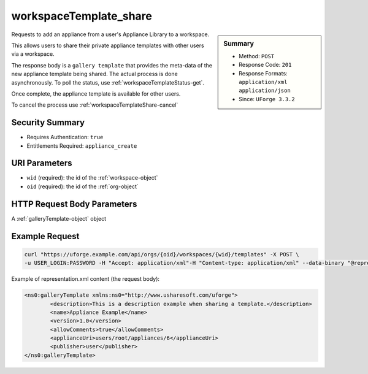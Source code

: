 .. Copyright FUJITSU LIMITED 2016-2019

.. _workspaceTemplate-share:

workspaceTemplate_share
-----------------------

.. function:: POST /orgs/{oid}/workspaces/{wid}/templates

.. sidebar:: Summary

	* Method: ``POST``
	* Response Code: ``201``
	* Response Formats: ``application/xml`` ``application/json``
	* Since: ``UForge 3.3.2``

Requests to add an appliance from a user's Appliance Library to a workspace. 

This allows users to share their private appliance templates with other users via a workspace. 

The response body is a ``gallery template`` that provides the meta-data of the new appliance template being shared.  The actual process is done asynchronously.  To poll the status, use :ref:`workspaceTemplateStatus-get`. 

Once complete, the appliance template is available for other users. 

To cancel the process use :ref:`workspaceTemplateShare-cancel`

Security Summary
~~~~~~~~~~~~~~~~

* Requires Authentication: ``true``
* Entitlements Required: ``appliance_create``

URI Parameters
~~~~~~~~~~~~~~

* ``wid`` (required): the id of the :ref:`workspace-object`
* ``oid`` (required): the id of the :ref:`org-object`

HTTP Request Body Parameters
~~~~~~~~~~~~~~~~~~~~~~~~~~~~

A :ref:`galleryTemplate-object` object

Example Request
~~~~~~~~~~~~~~~

.. code-block:: bash

	curl "https://uforge.example.com/api/orgs/{oid}/workspaces/{wid}/templates" -X POST \
	-u USER_LOGIN:PASSWORD -H "Accept: application/xml"-H "Content-type: application/xml" --data-binary "@representation.xml"

Example of representation.xml content (the request body):

.. code-block:: xml

	<ns0:galleryTemplate xmlns:ns0="http://www.usharesoft.com/uforge">
		<description>This is a description example when sharing a template.</description>
		<name>Appliance Example</name>
		<version>1.0</version>
		<allowComments>true</allowComments>
		<applianceUri>users/root/appliances/6</applianceUri>
		<publisher>user</publisher>
	</ns0:galleryTemplate>


.. seealso::

	 * :ref:`appliance-object`
	 * :ref:`gallerytemplate-object`
	 * :ref:`workspace-api-resources`
	 * :ref:`workspace-object`
	 * :ref:`workspaceTemplateInstallProfile-get`
	 * :ref:`workspaceTemplateLogo-delete`
	 * :ref:`workspaceTemplateLogo-download`
	 * :ref:`workspaceTemplateLogo-upload`
	 * :ref:`workspaceTemplateOSPkgs-get`
	 * :ref:`workspaceTemplateProjects-get`
	 * :ref:`workspaceTemplateShare-cancel`
	 * :ref:`workspaceTemplateStats-get`
	 * :ref:`workspaceTemplateStatus-get`
	 * :ref:`workspaceTemplateStudio-get`
	 * :ref:`workspaceTemplate-delete`
	 * :ref:`workspaceTemplate-get`
	 * :ref:`workspaceTemplate-getAll`
	 * :ref:`workspaceTemplate-update`
	 * :ref:`workspacetemplatecomments-api-resources`
